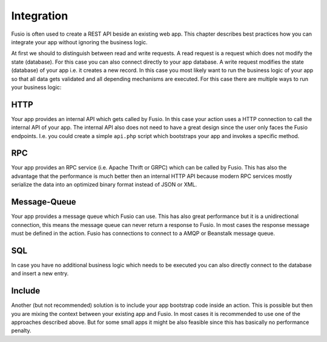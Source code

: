 
Integration
===========

Fusio is often used to create a REST API beside an existing web app. This
chapter describes best practices how you can integrate your app without ignoring
the business logic.

At first we should to distinguish between read and write requests. A read
request is a request which does not modify the state (database). For this case
you can also connect directly to your app database. A write request modifies the
state (database) of your app i.e. it creates a new record. In this case you most
likely want to run the business logic of your app so that all data gets
validated and all depending mechanisms are executed. For this case there are
multiple ways to run your business logic:

HTTP
^^^^

Your app provides an internal API which gets called by Fusio. In this case your
action uses a HTTP connection to call the internal API of your app. The
internal API also does not need to have a great design since the user only faces
the Fusio endpoints. I.e. you could create a simple ``api.php`` script which
bootstraps your app and invokes a specific method.

RPC
^^^

Your app provides an RPC service (i.e. Apache Thrift or GRPC) which can be
called by Fusio. This has also the advantage that the performance is much better
then an internal HTTP API because modern RPC services mostly serialize the data
into an optimized binary format instead of JSON or XML.

Message-Queue
^^^^^^^^^^^^^

Your app provides a message queue which Fusio can use. This has also great
performance but it is a unidirectional connection, this means the message queue
can never return a response to Fusio. In most cases the response message must be
defined in the action. Fusio has connections to connect to a AMQP or Beanstalk
message queue.

SQL
^^^

In case you have no additional business logic which needs to be executed you can
also directly connect to the database and insert a new entry.

Include
^^^^^^^

Another (but not recommended) solution is to include your app bootstrap code
inside an action. This is possible but then you are mixing the context between
your existing app and Fusio. In most cases it is recommended to use one of the
approaches described above. But for some small apps it might be also feasible
since this has basically no performance penalty.
